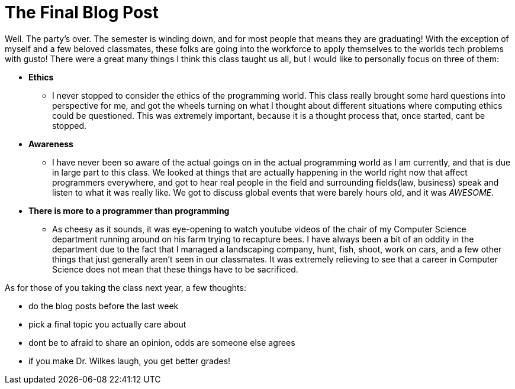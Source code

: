 = The Final Blog Post
:hp-tags: Senior Seminar, It's Over!

Well. The party's over. The semester is winding down, and for most people that means they are graduating! With the exception of myself and a few beloved classmates, these folks are going into the workforce to apply themselves to the worlds tech problems with gusto! There were a great many things I think this class taught us all, but I would like to personally focus on three of them:

* *Ethics*
** I never stopped to consider the ethics of the programming world. This class really brought some hard questions into perspective for me, and got the wheels turning on what I thought about different situations where computing ethics could be questioned. This was extremely important, because it is a thought process that, once started, cant be stopped.
* *Awareness*
** I have never been so aware of the actual goings on in the actual programming world as I am currently, and that is due in large part to this class. We looked at things that are actually happening in the world right now that affect programmers everywhere, and got to hear real people in the field and surrounding fields(law, business) speak and listen to what it was really like. We got to discuss global events that were barely hours old, and it was _AWESOME_. 
* *There is more to a programmer than programming*
** As cheesy as it sounds, it was eye-opening to watch youtube videos of the chair of my Computer Science department running around on his farm trying to recapture bees. I have always been a bit of an oddity in the department due to the fact that I managed a landscaping company, hunt, fish, shoot, work on cars, and a few other things that just generally aren't seen in our classmates. It was extremely relieving to see that a career in Computer Science does not mean that these things have to be sacrificed.

As for those of you taking the class next year, a few thoughts:

* do the blog posts before the last week
* pick a final topic you actually care about
* dont be to afraid to share an opinion, odds are someone else agrees
* if you make Dr. Wilkes laugh, you get better grades!
